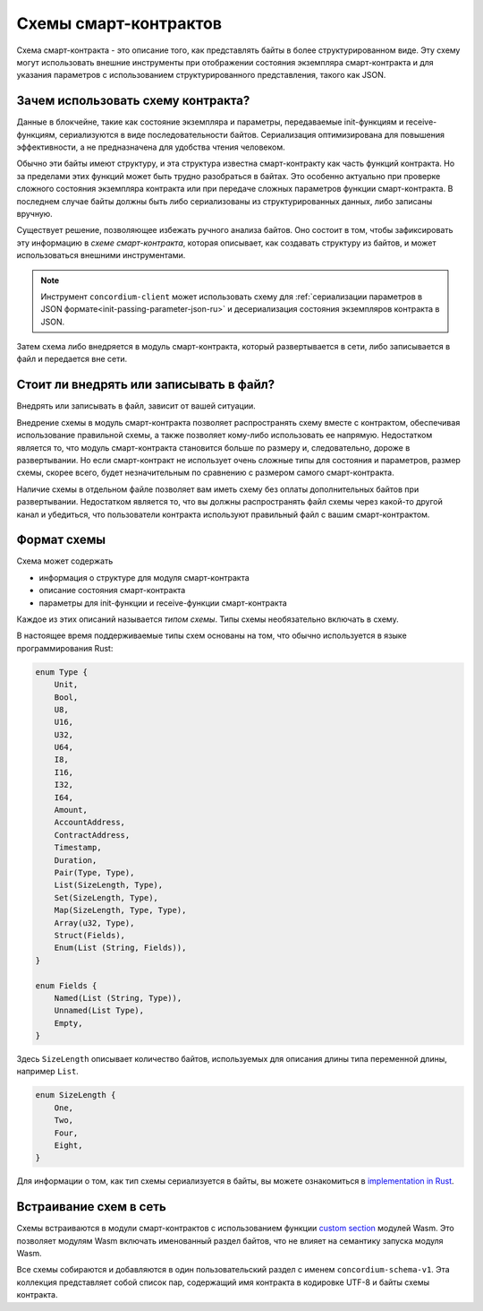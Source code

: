 .. Should answer:
..
.. - Why should I use a schema?
.. - What is a schema?
.. - Where to use a schema?
.. - How is a schema embedded?
.. - Should I embed or write to file?
..

.. _`custom section`: https://webassembly.github.io/spec/core/appendix/custom.html
.. _`implementation in Rust`: https://github.com/Concordium/concordium-contracts-common/blob/main/src/schema.rs

.. _contract-schema-ru:

======================
Схемы смарт-контрактов
======================

Схема смарт-контракта - это описание того, как представлять байты
в более структурированном виде. Эту схему могут использовать внешние
инструменты при отображении состояния экземпляра смарт-контракта и для указания
параметров с использованием структурированного представления, такого как JSON.

.. seealso::

   For instructions on how to build the schema for a smart contract module in
   Rust, see :ref:`build-schema-ru`.

Зачем использовать схему контракта?
===================================

Данные в блокчейне, такие как состояние экземпляра и параметры, передаваемые
init-функциям и receive-функциям, сериализуются в виде
последовательности байтов. Сериализация оптимизирована для повышения
эффективности, а не предназначена для удобства чтения человеком.

.. todo::

   Consider rewriting this subsection as it can be somewhat difficult to
   understand; in particular, possibly just say that for convenience, the user
   can pass unserialized data into a function as long as they also provide a
   schema that spells out how to (de)serialize the data.

Обычно эти байты имеют структуру, и эта структура известна смарт-контракту
как часть функций контракта. Но за пределами этих функций может быть трудно
разобраться в байтах. Это особенно актуально при проверке сложного состояния
экземпляра контракта или при передаче сложных параметров функции смарт-контракта.
В последнем случае байты должны быть либо сериализованы из структурированных
данных, либо записаны вручную.

Существует решение, позволяющее избежать ручного анализа байтов. Оно состоит в том,
чтобы зафиксировать эту информацию в *схеме смарт-контракта*, которая описывает,
как создавать структуру из байтов, и может использоваться внешними инструментами.

.. note::

   Инструмент ``concordium-client`` может использовать схему для
   :ref:`сериализации параметров в JSON формате<init-passing-parameter-json-ru>`
   и десериализация состояния экземпляров контракта в JSON.

Затем схема либо внедряется в модуль смарт-контракта, который развертывается
в сети, либо записывается в файл и передается вне сети.

Стоит ли внедрять или записывать в файл?
==========================================

Внедрять или записывать в файл, зависит от вашей ситуации.

Внедрение схемы в модуль смарт-контракта позволяет распространять схему вместе
с контрактом, обеспечивая использование правильной схемы, а также позволяет
кому-либо использовать ее напрямую. Недостатком является то, что модуль
смарт-контракта становится больше по размеру и, следовательно, дороже в
развертывании. Но если смарт-контракт не использует очень сложные типы
для состояния и параметров, размер схемы, скорее всего, будет незначительным
по сравнению с размером самого смарт-контракта.

Наличие схемы в отдельном файле позволяет вам иметь схему без оплаты
дополнительных байтов при развертывании. Недостатком является то,
что вы должны распространять файл схемы через какой-то другой
канал и убедиться, что пользователи контракта используют правильный файл
с вашим смарт-контрактом.

Формат схемы
============

.. todo::

   Clarify whether we talk about *any* abstract schema that a user could implement,
   or a specific schema supplied by Concordium. Then only talk about one or the other,
   or at least clearly separate the discussion of those.

Схема может содержать

- информация о структуре для модуля смарт-контракта
- описание состояния смарт-контракта
- параметры для init-функции и receive-функции смарт-контракта

Каждое из этих описаний называется *типом схемы*. Типы схемы необязательно
включать в схему.

В настоящее время поддерживаемые типы схем основаны на том, что обычно
используется в языке программирования Rust:

.. code-block:: rust

   enum Type {
       Unit,
       Bool,
       U8,
       U16,
       U32,
       U64,
       I8,
       I16,
       I32,
       I64,
       Amount,
       AccountAddress,
       ContractAddress,
       Timestamp,
       Duration,
       Pair(Type, Type),
       List(SizeLength, Type),
       Set(SizeLength, Type),
       Map(SizeLength, Type, Type),
       Array(u32, Type),
       Struct(Fields),
       Enum(List (String, Fields)),
   }

   enum Fields {
       Named(List (String, Type)),
       Unnamed(List Type),
       Empty,
   }


Здесь ``SizeLength`` описывает количество байтов, используемых для описания
длины типа переменной длины, например ``List``.

.. code-block:: rust

   enum SizeLength {
       One,
       Two,
       Four,
       Eight,
   }

Для информации о том, как тип схемы сериализуется в байты, вы можете ознакомиться
в `implementation in Rust`_.

.. _contract-schema-which-to-choose-ru:

Встраивание схем в сеть
=======================

Схемы встраиваются в модули смарт-контрактов с использованием функции `custom section`_
модулей Wasm. Это позволяет модулям Wasm включать именованный раздел байтов,
что не влияет на семантику запуска модуля Wasm.

Все схемы собираются и добавляются в один пользовательский раздел с именем
``concordium-schema-v1``.
Эта коллекция представляет собой список пар, содержащий имя контракта в кодировке
UTF-8 и байты схемы контракта.
